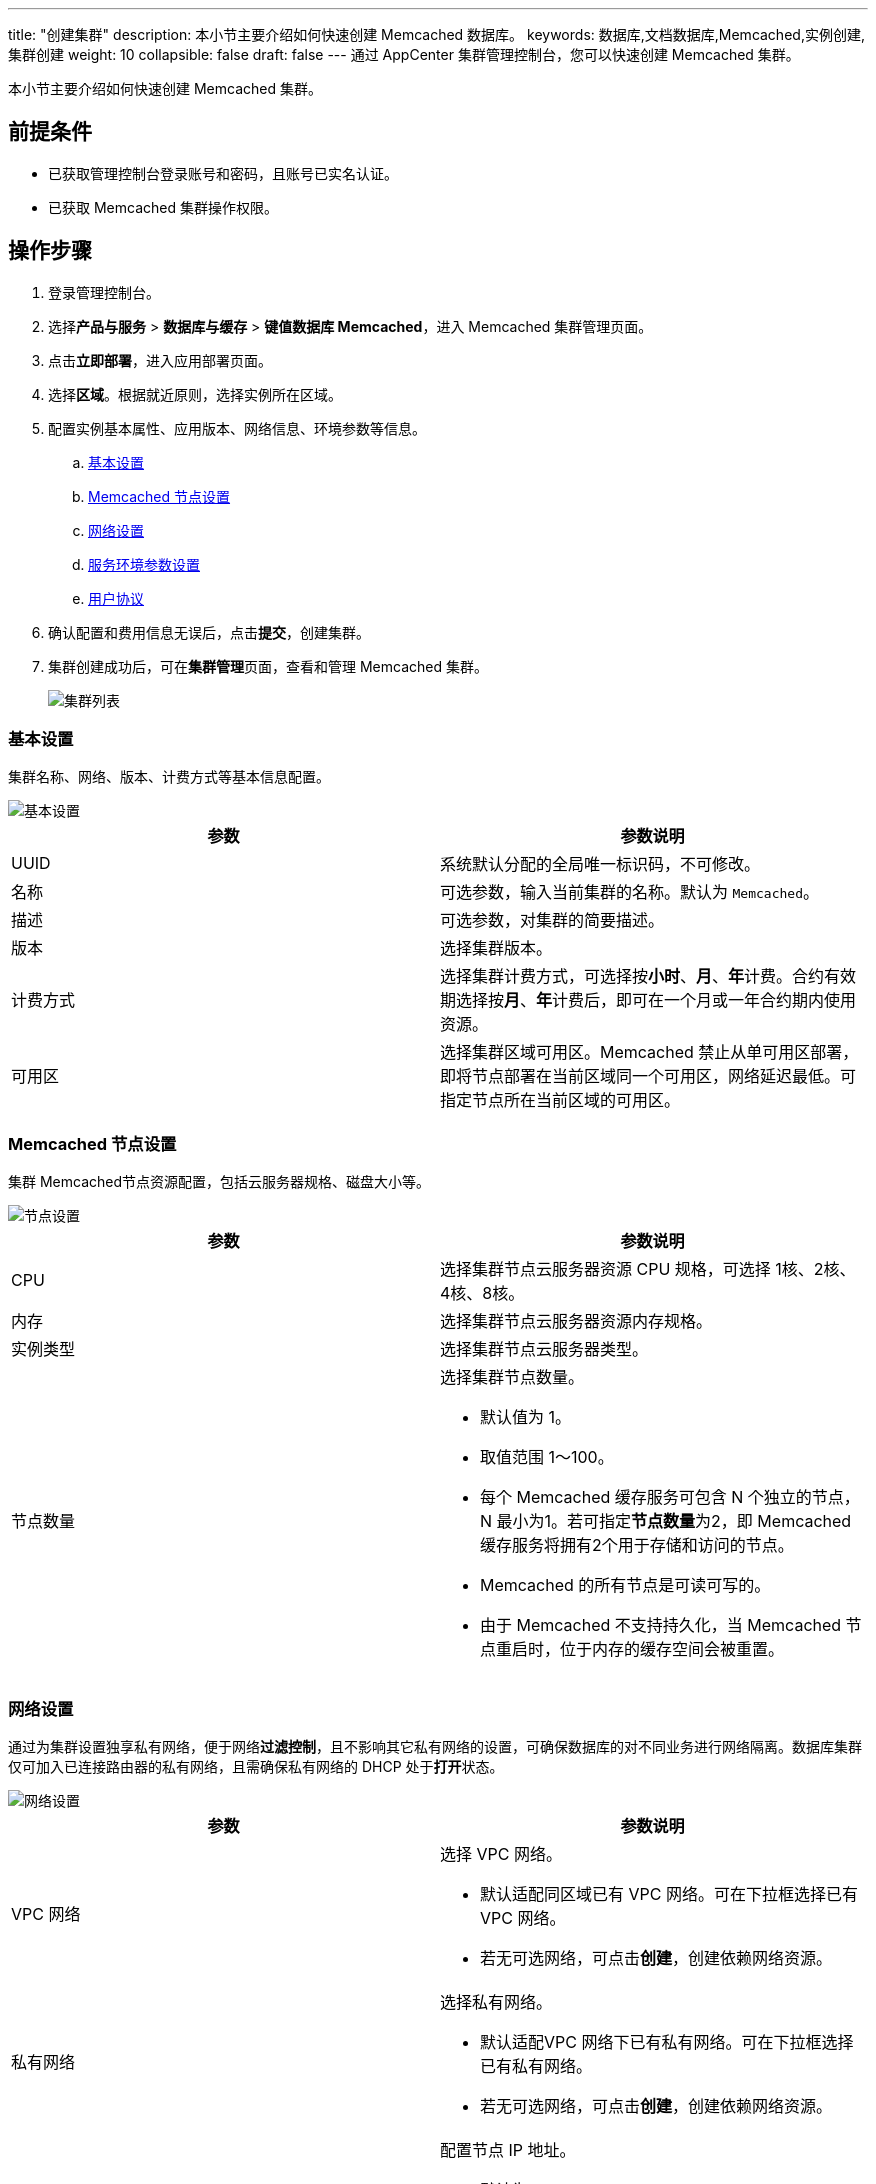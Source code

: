 ---
title: "创建集群"
description: 本小节主要介绍如何快速创建 Memcached 数据库。 
keywords: 数据库,文档数据库,Memcached,实例创建,集群创建
weight: 10
collapsible: false
draft: false
---
通过 AppCenter 集群管理控制台，您可以快速创建 Memcached 集群。

本小节主要介绍如何快速创建 Memcached 集群。

== 前提条件

* 已获取管理控制台登录账号和密码，且账号已实名认证。
* 已获取 Memcached 集群操作权限。

== 操作步骤

. 登录管理控制台。
. 选择**产品与服务** > *数据库与缓存* > *键值数据库 Memcached*，进入 Memcached 集群管理页面。
. 点击**立即部署**，进入应用部署页面。
. 选择**区域**。根据就近原则，选择实例所在区域。
. 配置实例基本属性、应用版本、网络信息、环境参数等信息。
.. link:#_基本设置[基本设置]
.. link:#_memcached_节点设置[Memcached 节点设置]
.. link:#_网络设置[网络设置]
.. link:#_服务环境参数设置[服务环境参数设置]
.. link:#_用户协议[用户协议]
. 确认配置和费用信息无误后，点击**提交**，创建集群。
. 集群创建成功后，可在**集群管理**页面，查看和管理 Memcached 集群。
+
image::/images/cloud_service/database/memcached/cluster_list.png[集群列表]

=== 基本设置

集群名称、网络、版本、计费方式等基本信息配置。

image::/images/cloud_service/database/memcached/base_step_1.png[基本设置]

|===
| 参数 | 参数说明

| UUID
| 系统默认分配的全局唯一标识码，不可修改。

| 名称
| 可选参数，输入当前集群的名称。默认为 `Memcached`。

| 描述
| 可选参数，对集群的简要描述。

| 版本
| 选择集群版本。

| 计费方式
| 选择集群计费方式，可选择按**小时**、*月*、**年**计费。合约有效期选择按**月**、**年**计费后，即可在一个月或一年合约期内使用资源。

| 可用区
| 选择集群区域可用区。Memcached 禁止从单可用区部署，即将节点部署在当前区域同一个可用区，网络延迟最低。可指定节点所在当前区域的可用区。
|===



=== Memcached 节点设置

集群 Memcached节点资源配置，包括云服务器规格、磁盘大小等。


image::/images/cloud_service/database/memcached/base_step_2.png[节点设置]

|===
| 参数 | 参数说明

| CPU
| 选择集群节点云服务器资源 CPU 规格，可选择 1核、2核、4核、8核。

| 内存
| 选择集群节点云服务器资源内存规格。

| 实例类型
| 选择集群节点云服务器类型。

| 节点数量
a| 选择集群节点数量。

* 默认值为 1。
* 取值范围 1～100。
* 每个 Memcached 缓存服务可包含 N 个独立的节点，N 最小为1。若可指定**节点数量**为2，即 Memcached 缓存服务将拥有2个用于存储和访问的节点。
* Memcached 的所有节点是可读可写的。
* 由于 Memcached 不支持持久化，当 Memcached 节点重启时，位于内存的缓存空间会被重置。
|===


=== 网络设置

通过为集群设置独享私有网络，便于网络**过滤控制**，且不影响其它私有网络的设置，可确保数据库的对不同业务进行网络隔离。数据库集群仅可加入已连接路由器的私有网络，且需确保私有网络的 DHCP 处于**打开**状态。

image::/images/cloud_service/database/memcached/base_step_3.png[网络设置]

|===
| 参数 | 参数说明

| VPC 网络
a| 选择 VPC 网络。

* 默认适配同区域已有 VPC 网络。可在下拉框选择已有 VPC 网络。
* 若无可选网络，可点击**创建**，创建依赖网络资源。

| 私有网络
a| 选择私有网络。

* 默认适配VPC 网络下已有私有网络。可在下拉框选择已有私有网络。
* 若无可选网络，可点击**创建**，创建依赖网络资源。

| 节点 IP
a| 配置节点 IP 地址。

* 默认为 `自动分配`。
* 选择 `手动配置` 需为各节点配置 IP。
|===



=== 服务环境参数设置

数据库的环境参数配置。点击**展开设置**，可设置相应参数值。 +
更多参数设置和修改说明，请参见link:../../manual/config_para/config_para_info[配置参数].

=== 用户协议

阅读**云平台 AppCenter 用户协议**，并勾选用户协议。

image::/images/cloud_service/database/memcached/base_step_4.png[节用户协议]
